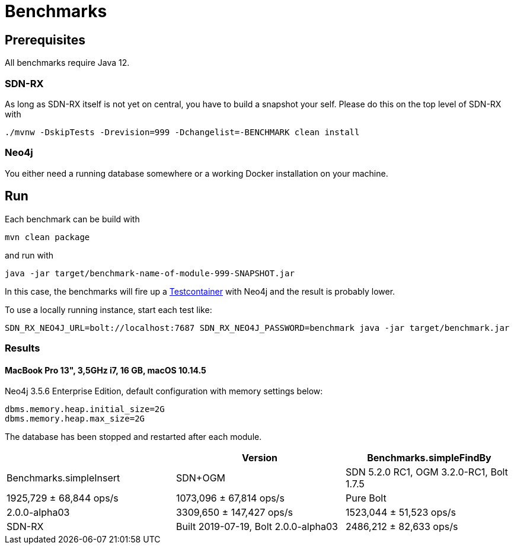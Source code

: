 = Benchmarks
:sectanchors:

== Prerequisites

All benchmarks require Java 12.

=== SDN-RX

As long as SDN-RX itself is not yet on central, you have to build a snapshot your self.
Please do this on the top level of SDN-RX with

```
./mvnw -DskipTests -Drevision=999 -Dchangelist=-BENCHMARK clean install
```

=== Neo4j

You either need a running database somewhere or a working Docker installation on your machine.

== Run

Each benchmark can be build with

```
mvn clean package
```

and run with

```
java -jar target/benchmark-name-of-module-999-SNAPSHOT.jar
```

In this case, the benchmarks will fire up a https://www.testcontainers.org[Testcontainer] with Neo4j and the result is probably lower.

To use a locally running instance, start each test like:

```
SDN_RX_NEO4J_URL=bolt://localhost:7687 SDN_RX_NEO4J_PASSWORD=benchmark java -jar target/benchmark.jar
```

=== Results

==== MacBook Pro 13", 3,5GHz i7, 16 GB, macOS 10.14.5

Neo4j 3.5.6 Enterprise Edition, default configuration with memory settings below:

```
dbms.memory.heap.initial_size=2G
dbms.memory.heap.max_size=2G
```

The database has been stopped and restarted after each module.

[cols=3*,options=header]
|===
|
|Version
|Benchmarks.simpleFindBy
|Benchmarks.simpleInsert

|SDN+OGM
|SDN 5.2.0 RC1, OGM 3.2.0-RC1, Bolt 1.7.5
|1925,729 ± 68,844  ops/s
|1073,096 ± 67,814  ops/s

|Pure Bolt
|2.0.0-alpha03
|3309,650 ± 147,427  ops/s
|1523,044 ±  51,523  ops/s

|SDN-RX
|Built 2019-07-19, Bolt 2.0.0-alpha03
|2486,212 ± 82,633  ops/s
|1036,926 ± 82,041  ops/s
|===